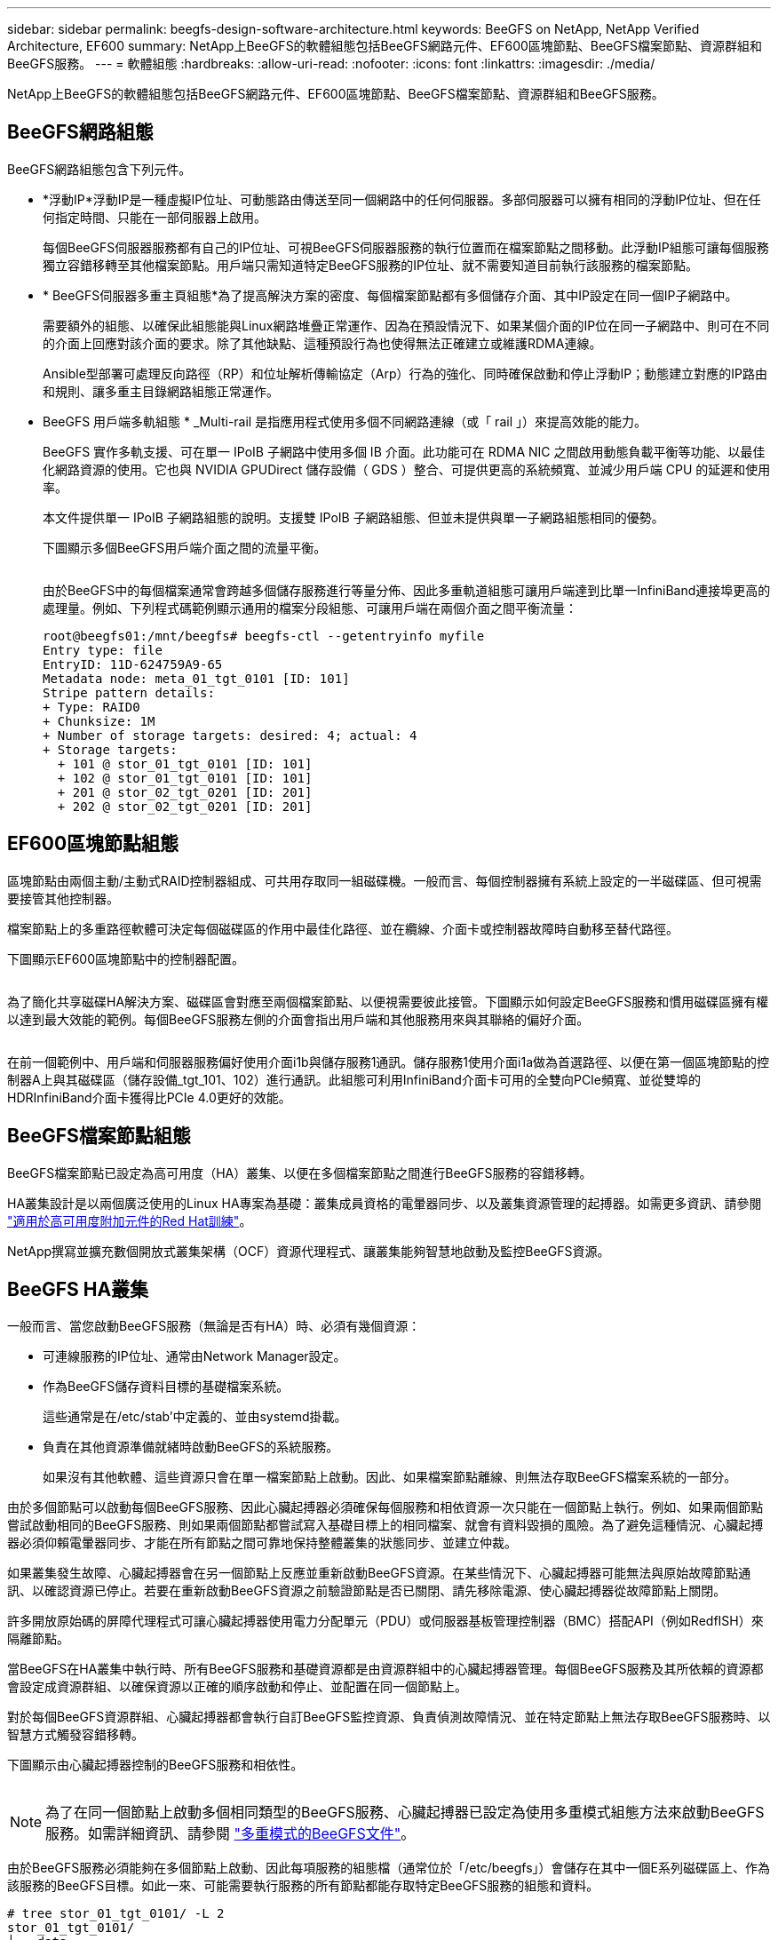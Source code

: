 ---
sidebar: sidebar 
permalink: beegfs-design-software-architecture.html 
keywords: BeeGFS on NetApp, NetApp Verified Architecture, EF600 
summary: NetApp上BeeGFS的軟體組態包括BeeGFS網路元件、EF600區塊節點、BeeGFS檔案節點、資源群組和BeeGFS服務。 
---
= 軟體組態
:hardbreaks:
:allow-uri-read: 
:nofooter: 
:icons: font
:linkattrs: 
:imagesdir: ./media/


[role="lead"]
NetApp上BeeGFS的軟體組態包括BeeGFS網路元件、EF600區塊節點、BeeGFS檔案節點、資源群組和BeeGFS服務。



== BeeGFS網路組態

BeeGFS網路組態包含下列元件。

* *浮動IP*浮動IP是一種虛擬IP位址、可動態路由傳送至同一個網路中的任何伺服器。多部伺服器可以擁有相同的浮動IP位址、但在任何指定時間、只能在一部伺服器上啟用。
+
每個BeeGFS伺服器服務都有自己的IP位址、可視BeeGFS伺服器服務的執行位置而在檔案節點之間移動。此浮動IP組態可讓每個服務獨立容錯移轉至其他檔案節點。用戶端只需知道特定BeeGFS服務的IP位址、就不需要知道目前執行該服務的檔案節點。

* * BeeGFS伺服器多重主頁組態*為了提高解決方案的密度、每個檔案節點都有多個儲存介面、其中IP設定在同一個IP子網路中。
+
需要額外的組態、以確保此組態能與Linux網路堆疊正常運作、因為在預設情況下、如果某個介面的IP位在同一子網路中、則可在不同的介面上回應對該介面的要求。除了其他缺點、這種預設行為也使得無法正確建立或維護RDMA連線。

+
Ansible型部署可處理反向路徑（RP）和位址解析傳輸協定（Arp）行為的強化、同時確保啟動和停止浮動IP；動態建立對應的IP路由和規則、讓多重主目錄網路組態正常運作。

* BeeGFS 用戶端多軌組態 * _Multi-rail 是指應用程式使用多個不同網路連線（或「 rail 」）來提高效能的能力。
+
BeeGFS 實作多軌支援、可在單一 IPoIB 子網路中使用多個 IB 介面。此功能可在 RDMA NIC 之間啟用動態負載平衡等功能、以最佳化網路資源的使用。它也與 NVIDIA GPUDirect 儲存設備（ GDS ）整合、可提供更高的系統頻寬、並減少用戶端 CPU 的延遲和使用率。

+
本文件提供單一 IPoIB 子網路組態的說明。支援雙 IPoIB 子網路組態、但並未提供與單一子網路組態相同的優勢。

+
下圖顯示多個BeeGFS用戶端介面之間的流量平衡。

+
image:../media/beegfs-design-image8.png[""]

+
由於BeeGFS中的每個檔案通常會跨越多個儲存服務進行等量分佈、因此多重軌道組態可讓用戶端達到比單一InfiniBand連接埠更高的處理量。例如、下列程式碼範例顯示通用的檔案分段組態、可讓用戶端在兩個介面之間平衡流量：

+
....
root@beegfs01:/mnt/beegfs# beegfs-ctl --getentryinfo myfile
Entry type: file
EntryID: 11D-624759A9-65
Metadata node: meta_01_tgt_0101 [ID: 101]
Stripe pattern details:
+ Type: RAID0
+ Chunksize: 1M
+ Number of storage targets: desired: 4; actual: 4
+ Storage targets:
  + 101 @ stor_01_tgt_0101 [ID: 101]
  + 102 @ stor_01_tgt_0101 [ID: 101]
  + 201 @ stor_02_tgt_0201 [ID: 201]
  + 202 @ stor_02_tgt_0201 [ID: 201]
....




== EF600區塊節點組態

區塊節點由兩個主動/主動式RAID控制器組成、可共用存取同一組磁碟機。一般而言、每個控制器擁有系統上設定的一半磁碟區、但可視需要接管其他控制器。

檔案節點上的多重路徑軟體可決定每個磁碟區的作用中最佳化路徑、並在纜線、介面卡或控制器故障時自動移至替代路徑。

下圖顯示EF600區塊節點中的控制器配置。

image:../media/beegfs-design-image9.png[""]

為了簡化共享磁碟HA解決方案、磁碟區會對應至兩個檔案節點、以便視需要彼此接管。下圖顯示如何設定BeeGFS服務和慣用磁碟區擁有權以達到最大效能的範例。每個BeeGFS服務左側的介面會指出用戶端和其他服務用來與其聯絡的偏好介面。

image:../media/beegfs-design-image10.png[""]

在前一個範例中、用戶端和伺服器服務偏好使用介面i1b與儲存服務1通訊。儲存服務1使用介面i1a做為首選路徑、以便在第一個區塊節點的控制器A上與其磁碟區（儲存設備_tgt_101、102）進行通訊。此組態可利用InfiniBand介面卡可用的全雙向PCIe頻寬、並從雙埠的HDRInfiniBand介面卡獲得比PCIe 4.0更好的效能。



== BeeGFS檔案節點組態

BeeGFS檔案節點已設定為高可用度（HA）叢集、以便在多個檔案節點之間進行BeeGFS服務的容錯移轉。

HA叢集設計是以兩個廣泛使用的Linux HA專案為基礎：叢集成員資格的電暈器同步、以及叢集資源管理的起搏器。如需更多資訊、請參閱 https://docs.redhat.com/en/documentation/red_hat_enterprise_linux/9/html/configuring_and_managing_high_availability_clusters/assembly_overview-of-high-availability-configuring-and-managing-high-availability-clusters["適用於高可用度附加元件的Red Hat訓練"^]。

NetApp撰寫並擴充數個開放式叢集架構（OCF）資源代理程式、讓叢集能夠智慧地啟動及監控BeeGFS資源。



== BeeGFS HA叢集

一般而言、當您啟動BeeGFS服務（無論是否有HA）時、必須有幾個資源：

* 可連線服務的IP位址、通常由Network Manager設定。
* 作為BeeGFS儲存資料目標的基礎檔案系統。
+
這些通常是在/etc/stab'中定義的、並由systemd掛載。

* 負責在其他資源準備就緒時啟動BeeGFS的系統服務。
+
如果沒有其他軟體、這些資源只會在單一檔案節點上啟動。因此、如果檔案節點離線、則無法存取BeeGFS檔案系統的一部分。



由於多個節點可以啟動每個BeeGFS服務、因此心臟起搏器必須確保每個服務和相依資源一次只能在一個節點上執行。例如、如果兩個節點嘗試啟動相同的BeeGFS服務、則如果兩個節點都嘗試寫入基礎目標上的相同檔案、就會有資料毀損的風險。為了避免這種情況、心臟起搏器必須仰賴電暈器同步、才能在所有節點之間可靠地保持整體叢集的狀態同步、並建立仲裁。

如果叢集發生故障、心臟起搏器會在另一個節點上反應並重新啟動BeeGFS資源。在某些情況下、心臟起搏器可能無法與原始故障節點通訊、以確認資源已停止。若要在重新啟動BeeGFS資源之前驗證節點是否已關閉、請先移除電源、使心臟起搏器從故障節點上關閉。

許多開放原始碼的屏障代理程式可讓心臟起搏器使用電力分配單元（PDU）或伺服器基板管理控制器（BMC）搭配API（例如RedfISH）來隔離節點。

當BeeGFS在HA叢集中執行時、所有BeeGFS服務和基礎資源都是由資源群組中的心臟起搏器管理。每個BeeGFS服務及其所依賴的資源都會設定成資源群組、以確保資源以正確的順序啟動和停止、並配置在同一個節點上。

對於每個BeeGFS資源群組、心臟起搏器都會執行自訂BeeGFS監控資源、負責偵測故障情況、並在特定節點上無法存取BeeGFS服務時、以智慧方式觸發容錯移轉。

下圖顯示由心臟起搏器控制的BeeGFS服務和相依性。

image:../media/beegfs-design-image11.png[""]


NOTE: 為了在同一個節點上啟動多個相同類型的BeeGFS服務、心臟起搏器已設定為使用多重模式組態方法來啟動BeeGFS服務。如需詳細資訊、請參閱 https://doc.beegfs.io/latest/advanced_topics/multimode.html["多重模式的BeeGFS文件"^]。

由於BeeGFS服務必須能夠在多個節點上啟動、因此每項服務的組態檔（通常位於「/etc/beegfs」）會儲存在其中一個E系列磁碟區上、作為該服務的BeeGFS目標。如此一來、可能需要執行服務的所有節點都能存取特定BeeGFS服務的組態和資料。

....
# tree stor_01_tgt_0101/ -L 2
stor_01_tgt_0101/
├── data
│   ├── benchmark
│   ├── buddymir
│   ├── chunks
│   ├── format.conf
│   ├── lock.pid
│   ├── nodeID
│   ├── nodeNumID
│   ├── originalNodeID
│   ├── targetID
│   └── targetNumID
└── storage_config
    ├── beegfs-storage.conf
    ├── connInterfacesFile.conf
    └── connNetFilterFile.conf
....